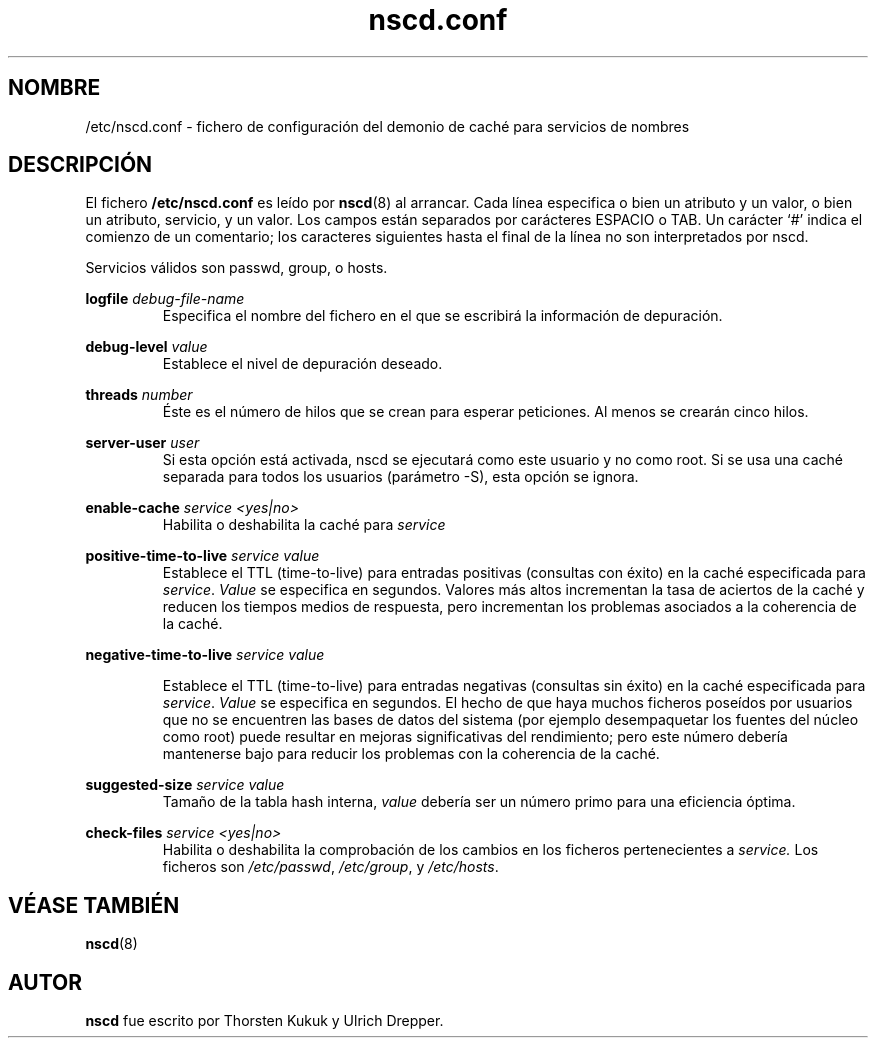 .\" -*- nroff -*-
.\" Copyright (c) 1999, 2000 SuSE GmbH Nuernberg, Germany
.\" Author: Thorsten Kukuk <kukuk@suse.de>
.\"
.\" This program is free software; you can redistribute it and/or
.\" modify it under the terms of the GNU General Public License as
.\" published by the Free Software Foundation; either version 2 of the
.\" License, or (at your option) any later version.
.\"
.\" This program is distributed in the hope that it will be useful,
.\" but WITHOUT ANY WARRANTY; without even the implied warranty of
.\" MERCHANTABILITY or FITNESS FOR A PARTICULAR PURPOSE.  See the GNU
.\" General Public License for more details.
.\"
.\" You should have received a copy of the GNU General Public
.\" License along with this program; see the file COPYING.  If not,
.\" write to the Free Software Foundation, Inc., 59 Temple Place - Suite 330,
.\" Boston, MA 02111-1307, USA.
.\"
.TH nscd.conf 5 1999-10 "GNU C Library"
.SH NOMBRE
/etc/nscd.conf - fichero de configuración del demonio de caché para servicios de nombres
.SH DESCRIPCIÓN
El fichero
.B /etc/nscd.conf
es leído por
.BR nscd (8)
al arrancar. Cada línea especifica o bien un atributo y un valor, o bien
un atributo, servicio, y un valor. Los campos están separados por carácteres
ESPACIO o TAB. Un carácter `#' indica el comienzo de un comentario;
los caracteres siguientes hasta el final de la línea no son interpretados
por nscd.

Servicios válidos son passwd, group, o hosts.

.B logfile
.I debug-file-name
.RS
Especifica el nombre del fichero en el que se escribirá la información de depuración.
.RE

.B debug-level
.I value
.RS
Establece el nivel de depuración deseado.
.RE

.B threads
.I number
.RS
Éste es el número de hilos que se crean para esperar peticiones.
Al menos se crearán cinco hilos.
.RE

.B server-user
.I user
.RS
Si esta opción está activada, nscd se ejecutará como este usuario y no como root.
Si se usa una caché separada para todos los usuarios (parámetro -S), 
esta opción se ignora.
.RE

.B enable-cache
.I service
.I <yes|no>
.RS
Habilita o deshabilita la caché para
.I service
.
.RE

.B positive-time-to-live
.I service
.I value
.RS
Establece el TTL (time-to-live) para entradas positivas (consultas con éxito)
en la caché especificada para
.IR service .
.I Value
se especifica en segundos. Valores más altos incrementan la tasa de aciertos de la
caché y reducen los tiempos medios de respuesta, pero incrementan los problemas asociados
a la coherencia de la caché.
.RE

.B negative-time-to-live
.I service
.I value
.RS

Establece el TTL (time-to-live) para entradas negativas (consultas sin éxito)
en la caché especificada para
.IR service .
.I Value
se especifica en segundos. El hecho de que haya muchos ficheros poseídos por
usuarios que no se encuentren las bases de datos del sistema (por ejemplo
desempaquetar los fuentes del núcleo como root) puede resultar en mejoras significativas
del rendimiento; pero este número debería mantenerse bajo para reducir
los problemas con la coherencia de la caché.
.RE

.B suggested-size
.I service
.I value
.RS
Tamaño de la tabla hash interna,
.I value
debería ser un número primo para una eficiencia óptima.
.RE

.B check-files
.I service
.I <yes|no>
.RS
Habilita o deshabilita la comprobación de los cambios en los ficheros
pertenecientes a
.I service. 
Los ficheros son
.IR /etc/passwd ,
.IR /etc/group ,
y
.IR /etc/hosts .
.RE

.SH "VÉASE TAMBIÉN"
.BR nscd (8)
.SH AUTOR
.B nscd
fue escrito por Thorsten Kukuk y Ulrich Drepper.
